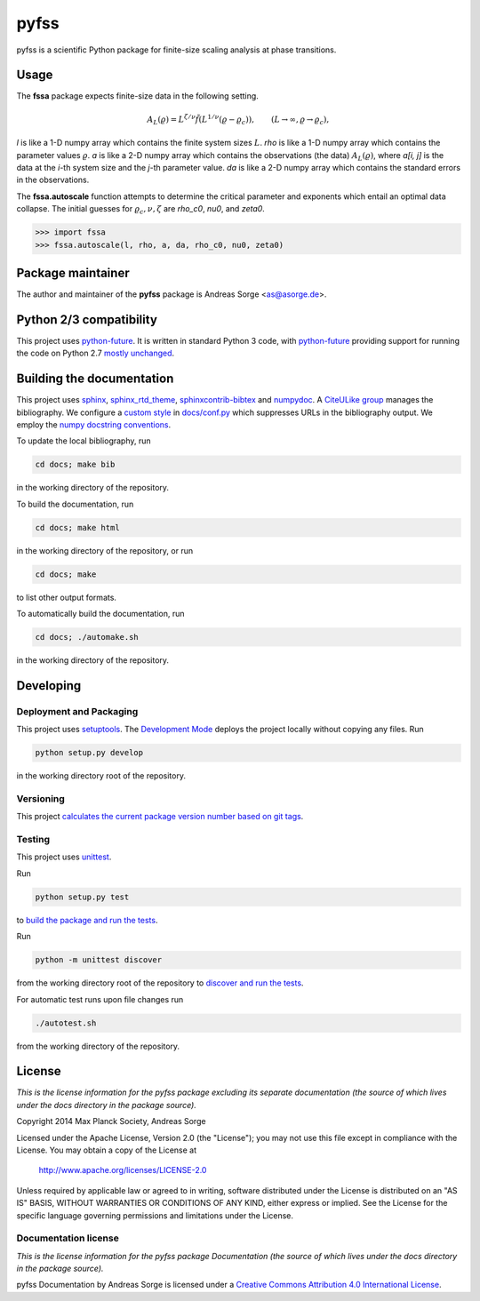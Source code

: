 pyfss
=====

pyfss is a scientific Python package for finite-size scaling analysis at phase
transitions.

Usage
-----

The **fssa** package expects finite-size data in the following setting.

.. math::

   A_L(\varrho) = L^{\zeta/\nu} \tilde{f}\left(L^{1/\nu} (\varrho -
   \varrho_c)\right), \qquad (L \to \infty, \varrho \to \varrho_c),

`l` is like a 1-D numpy array which contains the finite system sizes :math:`L`.
`rho` is like a 1-D numpy array which contains the parameter values
:math:`\varrho`.
`a` is like a 2-D numpy array which contains the observations (the data)
:math:`A_L(\varrho)`, where `a[i, j]` is the data at the `i`-th system size and
the `j`-th parameter value.
`da` is like a 2-D numpy array which contains the standard errors in the
observations.

The **fssa.autoscale** function attempts to determine the critical parameter and
exponents which entail an optimal data collapse. The initial guesses for
:math:`\varrho_c, \nu, \zeta` are `rho_c0`, `nu0`, and `zeta0`.

>>> import fssa
>>> fssa.autoscale(l, rho, a, da, rho_c0, nu0, zeta0)

Package maintainer
------------------

The author and maintainer of the **pyfss** package is Andreas Sorge <as@asorge.de>.

Python 2/3 compatibility
------------------------

This project uses `python-future`_.
It is written in standard Python 3 code, with `python-future`_ providing
support for running the code on Python 2.7 `mostly unchanged
<http://python-future.org/compatible_idioms.html>`_.

.. _python-future: http://python-future.org

Building the documentation
--------------------------

This project uses `sphinx`_, `sphinx_rtd_theme`_, `sphinxcontrib-bibtex`_ and
`numpydoc`_.
A `CiteULike group`_ manages the bibliography.
We configure a `custom style`_ in `docs/conf.py <docs/conf.py>`_ which
suppresses URLs in the bibliography output.
We employ the `numpy docstring conventions`_.

To update the local bibliography, run

.. code:: bash

   cd docs; make bib

in the working directory of the repository.

To build the documentation, run

.. code:: bash

   cd docs; make html

in the working directory of the repository, or run

.. code:: bash
   
   cd docs; make

to list other output formats.

To automatically build the documentation, run

.. code:: bash

   cd docs; ./automake.sh

in the working directory of the repository.


.. _sphinx: http://sphinx-doc.org
.. _sphinx_rtd_theme: http://pypi.python.org/pypi/sphinx_rtd_theme
.. _sphinxcontrib-bibtex: http://pypi.python.org/pypi/sphinxcontrib-bibtex/
.. _CiteULike group: http://www.citeulike.org/group/19073
.. _custom style: http://sphinxcontrib-bibtex.readthedocs.org/en/latest/usage.html#custom-formatting-sorting-and-labelling
.. _numpydoc: http://pypi.python.org/pypi/numpydoc
.. _numpy docstring conventions: http://github.com/numpy/numpy/blob/master/doc/HOWTO_DOCUMENT.rst.txt

Developing
----------

Deployment and Packaging
~~~~~~~~~~~~~~~~~~~~~~~~

This project uses `setuptools`_.
The `Development Mode`_ deploys the project locally without copying any files.
Run

.. code:: bash

           python setup.py develop

in the working directory root of the repository.

.. _setuptools: https://pypi.python.org/pypi/setuptools/

.. _Development Mode: http://pythonhosted.org//setuptools/setuptools.html#development-mode


Versioning
~~~~~~~~~~

This project `calculates the current package version number based on git tags <https://gist.github.com/ryanvolz/9e095624d46756ca0045>`_.

Testing
~~~~~~~

This project uses `unittest`_.

.. _unittest: http://docs.python.org/3/library/unittest.html

Run

.. code:: bash

   python setup.py test

to `build the package and run the tests
<http://pythonhosted.org/setuptools/setuptools.html#test-build-package-and-run-a-unittest-suite>`_.

Run

.. code:: bash
   
   python -m unittest discover

from the working directory root of the repository to `discover and run the
tests <http://docs.python.org/3.4/library/unittest.html#test-discovery>`_.

For automatic test runs upon file changes run

.. code:: bash

   ./autotest.sh

from the working directory of the repository.

.. license-before-anchor

License
-------

.. license-after-anchor

*This is the license information for the pyfss package excluding its
separate documentation (the source of which lives under the docs directory in
the package source).*

Copyright 2014 Max Planck Society, Andreas Sorge

Licensed under the Apache License, Version 2.0 (the "License");
you may not use this file except in compliance with the License.
You may obtain a copy of the License at

    http://www.apache.org/licenses/LICENSE-2.0

Unless required by applicable law or agreed to in writing, software
distributed under the License is distributed on an "AS IS" BASIS,
WITHOUT WARRANTIES OR CONDITIONS OF ANY KIND, either express or implied.
See the License for the specific language governing permissions and
limitations under the License.

Documentation license
~~~~~~~~~~~~~~~~~~~~~

*This is the license information for the pyfss package Documentation (the
source of which lives under the docs directory in the package source).*

.. image:: https://i.creativecommons.org/l/by/4.0/80x15.png
   :alt: Creative Commons License
   :target: http://creativecommons.org/licenses/by/4.0/

pyfss Documentation by Andreas Sorge is licensed under a `Creative Commons
Attribution 4.0 International License
<http://creativecommons.org/licenses/by/4.0/>`_.
